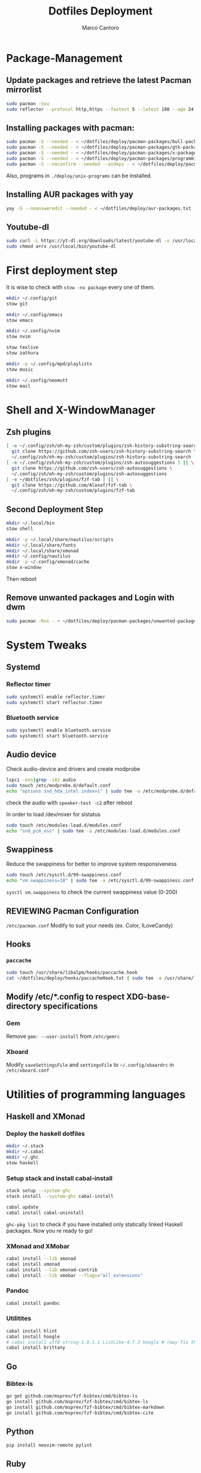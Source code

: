 #+TITLE: Dotfiles Deployment
#+AUTHOR: Marco Cantoro
#+EMAIL: marco.cantoro92@outlook.it
#+STARTUP: overview
#+OPTIONS: toc:2 num:3
#+PROPERTY: header-args:sh :tangle ./deploy.sh

* Package-Management

** Update packages and retrieve the latest Pacman mirrorlist
   #+begin_src sh
     sudo pacman -Syu
     sudo reflector --protocol http,https --fastest 5 --latest 100 --age 24 --country Italy,France,German,Spain,Switzerland --save /etc/pacman.d/mirrorlist
   #+end_src

** Installing packages with pacman:
   #+begin_src sh
     sudo pacman -S --needed - < ~/dotfiles/deploy/pacman-packages/bull-packages.txt
     sudo pacman -S --needed - < ~/dotfiles/deploy/pacman-packages/gtk-packages.txt
     sudo pacman -S --needed - < ~/dotfiles/deploy/pacman-packages/x-packages.txt
     sudo pacman -S --needed - < ~/dotfiles/deploy/pacman-packages/programming-packages.txt
     sudo pacman -S --noconfirm --needed --asdeps - < ~/dotfiles/deploy/pacman-packages/dependent-packages.txt
   #+end_src
   Also, programs in =./deploy/unix-programs= can be installed.

** Installing AUR packages with yay
   #+begin_src sh
     yay -S --noansweredit --needed - < ~/dotfiles/deploy/aur-packages.txt
   #+end_src

** Youtube-dl
   #+begin_src sh
     sudo curl -L https://yt-dl.org/downloads/latest/youtube-dl -o /usr/local/bin/youtube-dl
     sudo chmod a+rx /usr/local/bin/youtube-dl
   #+end_src

* First deployment step
  It is wise to check with =stow -nv package= every one of them.
  #+begin_src sh
    mkdir ~/.config/git
    stow git

    mkdir ~/.config/emacs
    stow emacs

    mkdir ~/.config/nvim
    stow nvim

    stow texlive
    stow zathura

    mkdir -p ~/.config/mpd/playlists
    stow music

    mkdir ~/.config/neomutt
    stow mail
  #+end_src

* Shell and X-WindowManager

** Zsh plugins
   #+begin_src sh
     [ -e ~/.config/zsh/oh-my-zsh/custom/plugins/zsh-history-substring-search ] || \
       git clone https://github.com/zsh-users/zsh-history-substring-search \
       ~/.config/zsh/oh-my-zsh/custom/plugins/zsh-history-substring-search
     [ -e ~/.config/zsh/oh-my-zsh/custom/plugins/zsh-autosuggestions ] || \
       git clone https://github.com/zsh-users/zsh-autosuggestions \
       ~/.config/zsh/oh-my-zsh/custom/plugins/zsh-autosuggestions
     [ -e ~/dotfiles/zsh/plugins/fzf-tab ] || \
       git clone https://github.com/Aloxaf/fzf-tab \
       ~/.config/zsh/oh-my-zsh/custom/plugins/fzf-tab
   #+end_src

** Second Deployment Step
   #+begin_src sh
     mkdir ~/.local/bin
     stow shell

     mkdir -p ~/.local/share/nautilus/scripts
     mkdir ~/.local/share/fonts
     mkdir ~/.local/share/xmonad
     mkdir ~/.config/nautilus
     mkdir -p ~/.config/xmonad/cache
     stow x-window
   #+end_src
   Then reboot

** Remove unwanted packages and Login with dwm
#+begin_src sh
  sudo pacman -Rns - < ~/dotfiles/deploy/pacman-packages/unwanted-packages.txt
#+end_src

* System Tweaks

** Systemd

*** Reflector timer
#+begin_src sh
  sudo systemctl enable reflector.timer
  sudo systemctl start reflector.timer
#+end_src

*** Bluetooth service
#+begin_src sh
  sudo systemctl enable bluetooth.service
  sudo systemctl start bluetooth.service
#+end_src

** Audio device
Check audio-device and drivers and create modprobe
#+begin_src sh
  lspci -knn|grep -iA2 audio
  sudo touch /etc/modprobe.d/default.conf
  echo "options snd_hda_intel index=1" | sudo tee -a /etc/modprobe.d/default.conf
#+end_src
check the audio with =speaker-test -c2= after reboot

In order to load /dev/mixer for slstatus
#+begin_src sh
  sudo touch /etc/modules-load.d/modules.conf
  echo "snd_pcm_oss" | sudo tee -a /etc/modules-load.d/modules.conf
#+end_src

** Swappiness
Reduce the swappiness for better to improve system responsiveness
#+begin_src sh
  sudo touch /etc/sysctl.d/99-swappiness.conf
  echo "vm.swappiness=10" | sudo tee -a /etc/sysctl.d/99-swappiness.conf
#+end_src
=sysctl vm.swappiness= to check the current swappiness value (0-200)

** REVIEWING Pacman Configuration
=/etc/pacman.conf=
Modify to suit your needs (ex. Color, ILoveCandy)

** Hooks

*** =paccache=
#+begin_src sh
  sudo touch /usr/share/libalpm/hooks/paccache.hook
  cat ~/dotfiles/deploy/hooks/paccacheHook.txt | sudo tee -a /usr/share/libalpm/hooks/paccache.hook
#+end_src

** Modify /etc/*.config to respect XDG-base-directory specifications
*** Gem
Remove =gem: --user-install= from =/etc/gemrc=
*** Xboard
Modify =saveSettingsFile= and =settingsFile= to =~/.config/xboardrc=
in =/etc/xboard.conf=

* Utilities of programming languages

** Haskell and XMonad

*** Deploy the haskell dotfiles
#+begin_src sh
  mkdir ~/.stack
  mkdir ~/.cabal
  mkdir ~/.ghc
  stow haskell
#+end_src

*** Setup stack and install cabal-install
#+begin_src sh
  stack setup --system-ghc
  stack install --system-ghc cabal-install

  cabal update
  cabal install cabal-uninstall
#+end_src
=ghc-pkg list= to check if you have installed only statically linked Haskell packages.
Now you re ready to go!

*** XMonad and XMobar
#+begin_src sh
  cabal install --lib xmonad
  cabal install xmonad
  cabal install --lib xmonad-contrib
  cabal install --lib xmobar --flags="all_extensions"
#+end_src

*** Pandoc
#+begin_src sh
  cabal install pandoc
#+end_src

*** Utilitites
#+begin_src sh
  cabal install hlint
  cabal install hoogle
  # cabal install utf8-string-1.0.1.1 ListLike-4.7.3 hoogle # (may fix the current issue)
  cabal install brittany
#+end_src

** Go

*** Bibtex-ls
#+begin_src sh
  go get github.com/msprev/fzf-bibtex/cmd/bibtex-ls
  go install github.com/msprev/fzf-bibtex/cmd/bibtex-ls
  go install github.com/msprev/fzf-bibtex/cmd/bibtex-markdown
  go install github.com/msprev/fzf-bibtex/cmd/bibtex-cite
#+end_src

** Python
#+begin_src shell
  pip install neovim-remote pylint
#+end_src

** Ruby
#+begin_src sh
  gem install neovim solargraph colorls
#+end_src

** Node
#+begin_src shell
  npm install -g neovim
#+end_src

** Perl
#+begin_src sh
  cpan Perl::LanguageServer
  # cpan Neovim::Ext # not working
#+end_src

* Note

** OpenFOAM: download from github and compile it
( requires AUR scotch-git and base cgal and paraview )

** Matlab
can be installed by donwloading it and run the installer with administrator privileges
The temp directory may run out of space so you can
#+begin_src sh
  mkdir "$HOME/matlabdl"
  sudo mount --bind -o nonempty "$HOME/matlabdl" /tmp
#+end_src
and when the installation process is finished
#+begin_src sh
    sudo umount /tmp
    rm -rf $HOME/matlabdl
#+end_src

libselinux libsepol are requested and can be installed from the AUR
#+begin_src sh
  yay -S --noansweredit libselinux libsepol
#+end_src

also =/usr/local/MATLAB/R2019b/cefclient/sys/os/glnxa64/libglib=
causes problem to the documentation rendering....
#+begin_src sh
  sudo mkdir /usr/local/MATLAB/R2019b/cefclient/sys/os/glnxa64/Exclude
  sudo mv /usr/local/MATLAB/R2019b/cefclient/sys/os/glnxa64/libglib* -t/usr/local/MATLAB/R2019b/cefclient/sys/os/glnxa64/Exclude
#+end_src
